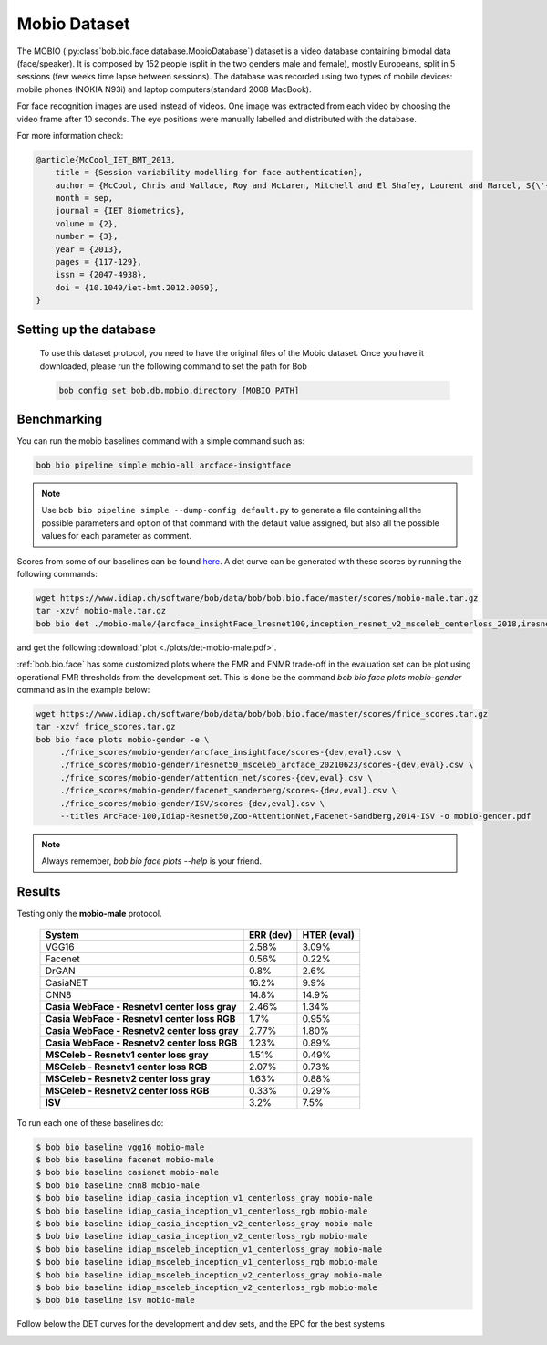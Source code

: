 .. vim: set fileencoding=utf-8 :

.. _bob.bio.face.leaderboard.mobio:

=============
Mobio Dataset
=============


The MOBIO (:py:class`bob.bio.face.database.MobioDatabase`) dataset is a video database containing bimodal data (face/speaker).
It is composed by 152 people (split in the two genders male and female), mostly Europeans, split in 5 sessions (few weeks time lapse between sessions).
The database was recorded using two types of mobile devices: mobile phones (NOKIA N93i) and laptop
computers(standard 2008 MacBook).

For face recognition images are used instead of videos.
One image was extracted from each video by choosing the video frame after 10 seconds.
The eye positions were manually labelled and distributed with the database.

For more information check:

.. code-block:: latex

    @article{McCool_IET_BMT_2013,
        title = {Session variability modelling for face authentication},
        author = {McCool, Chris and Wallace, Roy and McLaren, Mitchell and El Shafey, Laurent and Marcel, S{\'{e}}bastien},
        month = sep,
        journal = {IET Biometrics},
        volume = {2},
        number = {3},
        year = {2013},
        pages = {117-129},
        issn = {2047-4938},
        doi = {10.1049/iet-bmt.2012.0059},
    }

Setting up the database
=======================

    To use this dataset protocol, you need to have the original files of the Mobio dataset.
    Once you have it downloaded, please run the following command to set the path for Bob

    .. code-block:: sh

        bob config set bob.db.mobio.directory [MOBIO PATH]


Benchmarking
============

You can run the mobio baselines command with a simple command such as:

.. code-block:: bash

   bob bio pipeline simple mobio-all arcface-insightface

.. note::

   Use ``bob bio pipeline simple --dump-config default.py`` to generate a file
   containing all the possible parameters and option of that command with the default
   value assigned, but also all the possible values for each parameter as comment.

Scores from some of our baselines can be found `here <https://www.idiap.ch/software/bob/data/bob/bob.bio.face/master/scores/mobio-male.tar.gz>`_.
A det curve can be generated with these scores by running the following commands:

.. code-block:: bash

   wget https://www.idiap.ch/software/bob/data/bob/bob.bio.face/master/scores/mobio-male.tar.gz
   tar -xzvf mobio-male.tar.gz
   bob bio det ./mobio-male/{arcface_insightFace_lresnet100,inception_resnet_v2_msceleb_centerloss_2018,iresnet50,iresnet100,mobilenetv2_msceleb_arcface_2021,resnet50_msceleb_arcface_20210521,vgg16_oxford_baseline,afffe_baseline}/scores-{dev,eval} --legends arcface_insightFace_lresnet100,inception_resnet_v2_msceleb_centerloss_2018,iresnet50,iresnet100,mobilenetv2_msceleb_arcface_2021,resnet50_msceleb_arcface_20210521,vgg16_oxford_baseline,afffe -S -e --figsize 16,8

and get the following :download:`plot <./plots/det-mobio-male.pdf>`.



:ref:`bob.bio.face` has some customized plots where the FMR and FNMR trade-off in the evaluation set can be plot using operational
FMR thresholds from the development set.
This is done be the command `bob bio face plots mobio-gender` command as in the example below:


.. code-block:: bash

   wget https://www.idiap.ch/software/bob/data/bob/bob.bio.face/master/scores/frice_scores.tar.gz
   tar -xzvf frice_scores.tar.gz
   bob bio face plots mobio-gender -e \
        ./frice_scores/mobio-gender/arcface_insightface/scores-{dev,eval}.csv \
        ./frice_scores/mobio-gender/iresnet50_msceleb_arcface_20210623/scores-{dev,eval}.csv \
        ./frice_scores/mobio-gender/attention_net/scores-{dev,eval}.csv \
        ./frice_scores/mobio-gender/facenet_sanderberg/scores-{dev,eval}.csv \
        ./frice_scores/mobio-gender/ISV/scores-{dev,eval}.csv \
        --titles ArcFace-100,Idiap-Resnet50,Zoo-AttentionNet,Facenet-Sandberg,2014-ISV -o mobio-gender.pdf


.. note::
  Always remember, `bob bio face plots --help` is your friend.




.. YD2022: TODO
.. What follows was copied directly from bob.bio.face_ongoing documentation.
.. THIS IS NOT UP TO DATE.
.. Please replace this with the new numbers and remove this comment when re-running the
.. experiments.

Results
=======


Testing only the **mobio-male** protocol.

 +-----------------------------------------------+-------------+-------------+
 | System                                        | ERR (dev)   | HTER (eval) |
 +===============================================+=============+=============+
 | VGG16                                         | 2.58%       | 3.09%       |
 +-----------------------------------------------+-------------+-------------+
 | Facenet                                       | 0.56%       | 0.22%       |
 +-----------------------------------------------+-------------+-------------+
 | DrGAN                                         | 0.8%        | 2.6%        |
 +-----------------------------------------------+-------------+-------------+
 | CasiaNET                                      | 16.2%       | 9.9%        |
 +-----------------------------------------------+-------------++------------+
 | CNN8                                          | 14.8%       | 14.9%       |
 +-----------------------------------------------+-------------+-------------+
 | **Casia WebFace - Resnetv1 center loss gray** | 2.46%       | 1.34%       |
 +-----------------------------------------------+-------------+-------------+
 | **Casia WebFace - Resnetv1 center loss RGB**  | 1.7%        | 0.95%       |
 +-----------------------------------------------+-------------+-------------+
 | **Casia WebFace - Resnetv2 center loss gray** | 2.77%       | 1.80%       |
 +-----------------------------------------------+-------------+-------------+
 | **Casia WebFace - Resnetv2 center loss RGB**  | 1.23%       | 0.89%       |
 +-----------------------------------------------+-------------+-------------+
 | **MSCeleb - Resnetv1 center loss gray**       | 1.51%       | 0.49%       |
 +-----------------------------------------------+-------------+-------------+
 | **MSCeleb - Resnetv1 center loss RGB**        | 2.07%       | 0.73%       |
 +-----------------------------------------------+-------------+-------------+
 | **MSCeleb - Resnetv2 center loss gray**       | 1.63%       | 0.88%       |
 +-----------------------------------------------+-------------+-------------+
 | **MSCeleb - Resnetv2 center loss RGB**        | 0.33%       | 0.29%       |
 +-----------------------------------------------+-------------+-------------+
 | **ISV**                                       | 3.2%        | 7.5%        |
 +-----------------------------------------------+-------------+-------------+


To run each one of these baselines do:

.. code-block:: sh

    $ bob bio baseline vgg16 mobio-male
    $ bob bio baseline facenet mobio-male
    $ bob bio baseline casianet mobio-male
    $ bob bio baseline cnn8 mobio-male
    $ bob bio baseline idiap_casia_inception_v1_centerloss_gray mobio-male
    $ bob bio baseline idiap_casia_inception_v1_centerloss_rgb mobio-male
    $ bob bio baseline idiap_casia_inception_v2_centerloss_gray mobio-male
    $ bob bio baseline idiap_casia_inception_v2_centerloss_rgb mobio-male
    $ bob bio baseline idiap_msceleb_inception_v1_centerloss_gray mobio-male
    $ bob bio baseline idiap_msceleb_inception_v1_centerloss_rgb mobio-male
    $ bob bio baseline idiap_msceleb_inception_v2_centerloss_gray mobio-male
    $ bob bio baseline idiap_msceleb_inception_v2_centerloss_rgb mobio-male
    $ bob bio baseline isv mobio-male


Follow below the DET curves for the development and dev sets, and the EPC for the best systems

.. image:: ./img/mobio-male/DET-dev.png

.. image:: ./img/mobio-male/DET-eval.png

.. image:: ./img/mobio-male/EPC.png


.. YD2022: TODO update those pictures too
